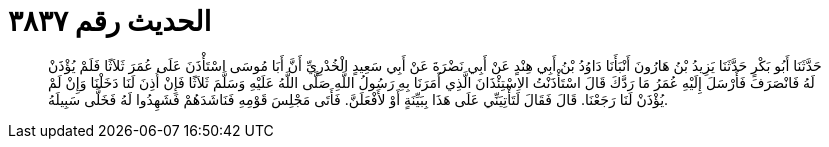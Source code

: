 
= الحديث رقم ٣٨٣٧

[quote.hadith]
حَدَّثَنَا أَبُو بَكْرٍ حَدَّثَنَا يَزِيدُ بْنُ هَارُونَ أَنْبَأَنَا دَاوُدُ بْنُ أَبِي هِنْدٍ عَنْ أَبِي نَضْرَةَ عَنْ أَبِي سَعِيدٍ الْخُدْرِيِّ أَنَّ أَبَا مُوسَى اسْتَأْذَنَ عَلَى عُمَرَ ثَلاَثًا فَلَمْ يُؤْذَنْ لَهُ فَانْصَرَفَ فَأَرْسَلَ إِلَيْهِ عُمَرُ مَا رَدَّكَ قَالَ اسْتَأْذَنْتُ الاِسْتِئْذَانَ الَّذِي أَمَرَنَا بِهِ رَسُولُ اللَّهِ صَلَّى اللَّهُ عَلَيْهِ وَسَلَّمَ ثَلاَثًا فَإِنْ أُذِنَ لَنَا دَخَلْنَا وَإِنْ لَمْ يُؤْذَنْ لَنَا رَجَعْنَا. قَالَ فَقَالَ لَتَأْتِيَنِّي عَلَى هَذَا بِبَيِّنَةٍ أَوْ لأَفْعَلَنَّ. فَأَتَى مَجْلِسَ قَوْمِهِ فَنَاشَدَهُمْ فَشَهِدُوا لَهُ فَخَلَّى سَبِيلَهُ.